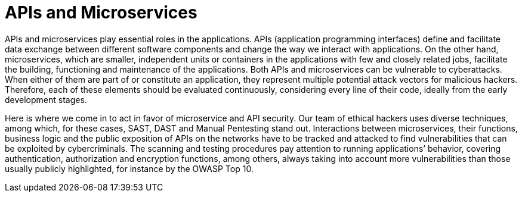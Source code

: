 :page-slug: systems/apis/
:page-description: APIs and microservices are among the systems that we at Fluid Attacks help you evaluate to detect security vulnerabilities that you can subsequently remediate.
:page-keywords: Fluid Attacks, API, Microservice, API Security, Continuous Hacking, System, Ethical Hacking, Pentesting
:page-banner: bg-systems
:page-template: compliance

= APIs and Microservices

[role="fw3 f3 lh-2"]
APIs and microservices play essential roles in the applications.
APIs (application programming interfaces) define and facilitate data exchange
between different software components
and change the way we interact with applications.
On the other hand, microservices, which are smaller,
independent units or containers in the applications
with few and closely related jobs, facilitate the building, functioning
and maintenance of the applications.
Both APIs and microservices can be vulnerable to cyberattacks.
When either of them are part of or constitute an application,
they represent multiple potential attack vectors for malicious hackers.
Therefore, each of these elements should be evaluated continuously,
considering every line of their code,
ideally from the early development stages.

[role="fw3 f3 lh-2"]
Here is where we come in to act in favor of microservice and API security.
Our team of ethical hackers uses diverse techniques,
among which, for these cases, SAST, DAST and Manual Pentesting stand out.
Interactions between microservices, their functions, business logic and the
public exposition of APIs on the networks have to be tracked and attacked to
find vulnerabilities that can be exploited by cybercriminals. The scanning and
testing procedures pay attention to running applications’ behavior, covering
authentication, authorization and encryption functions, among others,
always taking into account more vulnerabilities
than those usually publicly highlighted, for instance by the OWASP Top 10.
